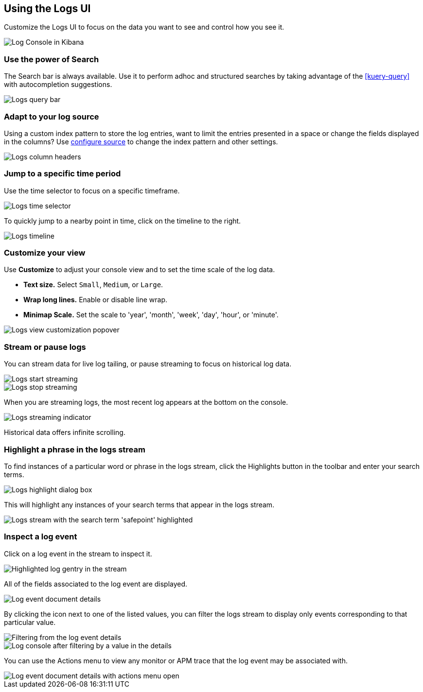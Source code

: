 [role="xpack"]
[[xpack-logs-using]]
== Using the Logs UI

Customize the Logs UI to focus on the data you want to see and control how you see it.

[role="screenshot"]
image::logs/images/logs-console.png[Log Console in Kibana]

[float]
[[logs-search]]
=== Use the power of Search
The Search bar is always available. Use it to perform adhoc and structured
searches by taking advantage of the <<kuery-query>> with autocompletion
suggestions.

[role="screenshot"]
image::logs/images/logs-usage-query-bar.png[Logs query bar]

[float]
[[logs-configure-source]]
=== Adapt to your log source
Using a custom index pattern to store the log entries, want to limit the
entries presented in a space or change the fields displayed in the columns? Use
<<xpack-logs-configuring,configure source>> to change the index pattern and
other settings.

[role="screenshot"]
image::logs/images/logs-usage-column-headers.png[Logs column headers]

[float]
[[logs-time]]
=== Jump to a specific time period
Use the time selector to focus on a specific timeframe.

[role="screenshot"]
image::logs/images/logs-usage-time-picker.png[Logs time selector]

To quickly jump to a nearby point in time, click on the timeline to the right.

[role="screenshot"]
image::logs/images/logs-usage-timeline.png[Logs timeline]


[float]
[[logs-customize]]
=== Customize your view
Use *Customize* to adjust your console view and to set the time scale of the log data.

* *Text size.*  Select `Small`, `Medium`, or `Large`.
* *Wrap long lines.* Enable or disable line wrap.
* *Minimap Scale.* Set the scale to 'year', 'month', 'week', 'day', 'hour', or 'minute'.

[role="screenshot"]
image::logs/images/logs-usage-customize.png[Logs view customization popover]

[float]
[[logs-stream]]
=== Stream or pause logs
You can stream data for live log tailing, or pause streaming to focus on historical log data.

[role="screenshot"]
image::logs/images/logs-usage-start-streaming.png[Logs start streaming]

[role="screenshot"]
image::logs/images/logs-usage-stop-streaming.png[Logs stop streaming]

When you are streaming logs, the most recent log appears at the bottom on the console.

[role="screenshot"]
image::logs/images/logs-usage-streaming-indicator.png[Logs streaming indicator]

Historical data offers infinite scrolling.

[float]
[[logs-highlight]]
=== Highlight a phrase in the logs stream
To find instances of a particular word or phrase in the logs stream, click the Highlights button in the toolbar and enter your search terms.

[role="screenshot"]
image::logs/images/logs-stream-highlight-box.png[Logs highlight dialog box]

This will highlight any instances of your search terms that appear in the logs stream.

[role="screenshot"]
image::logs/images/logs-stream-highlight-entries.png[Logs stream with the search term 'safepoint' highlighted]

[float]
[[logs-event-inspector]]
=== Inspect a log event
Click on a log event in the stream to inspect it.

[role="screenshot"]
image::logs/images/logs-stream-click-entry.png[Highlighted log gentry in the stream]

All of the fields associated to the log event are displayed.

[role="screenshot"]
image::logs/images/log-details-flyover.png[Log event document details]

By clicking the icon next to one of the listed values, you can filter the logs stream to display only events corresponding to that particular value.

[role="screenshot"]
image::logs/images/log-details-filter.png[Filtering from the log event details]

[role="screenshot"]
image::logs/images/logs-stream-filtered-by-value.png[Log console after filtering by a value in the details]

You can use the Actions menu to view any monitor or APM trace that the log event may be associated with.

[role="screenshot"]
image::logs/images/log-details-actions.png[Log event document details with actions menu open]
